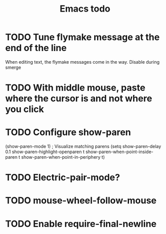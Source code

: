 #+title: Emacs todo

* TODO Tune flymake message at the end of the line
When editing text, the flymake messages come in the way.
Disable during smerge

* TODO With middle mouse, paste where the cursor is and not where you click

* TODO Configure show-paren
(show-paren-mode 1) ; Visualize matching parens
(setq
 show-paren-delay 0.1
 show-paren-highlight-openparen t
 show-paren-when-point-inside-paren t
 show-paren-when-point-in-periphery t)

* TODO Electric-pair-mode?

* TODO mouse-wheel-follow-mouse

* TODO Enable require-final-newline
